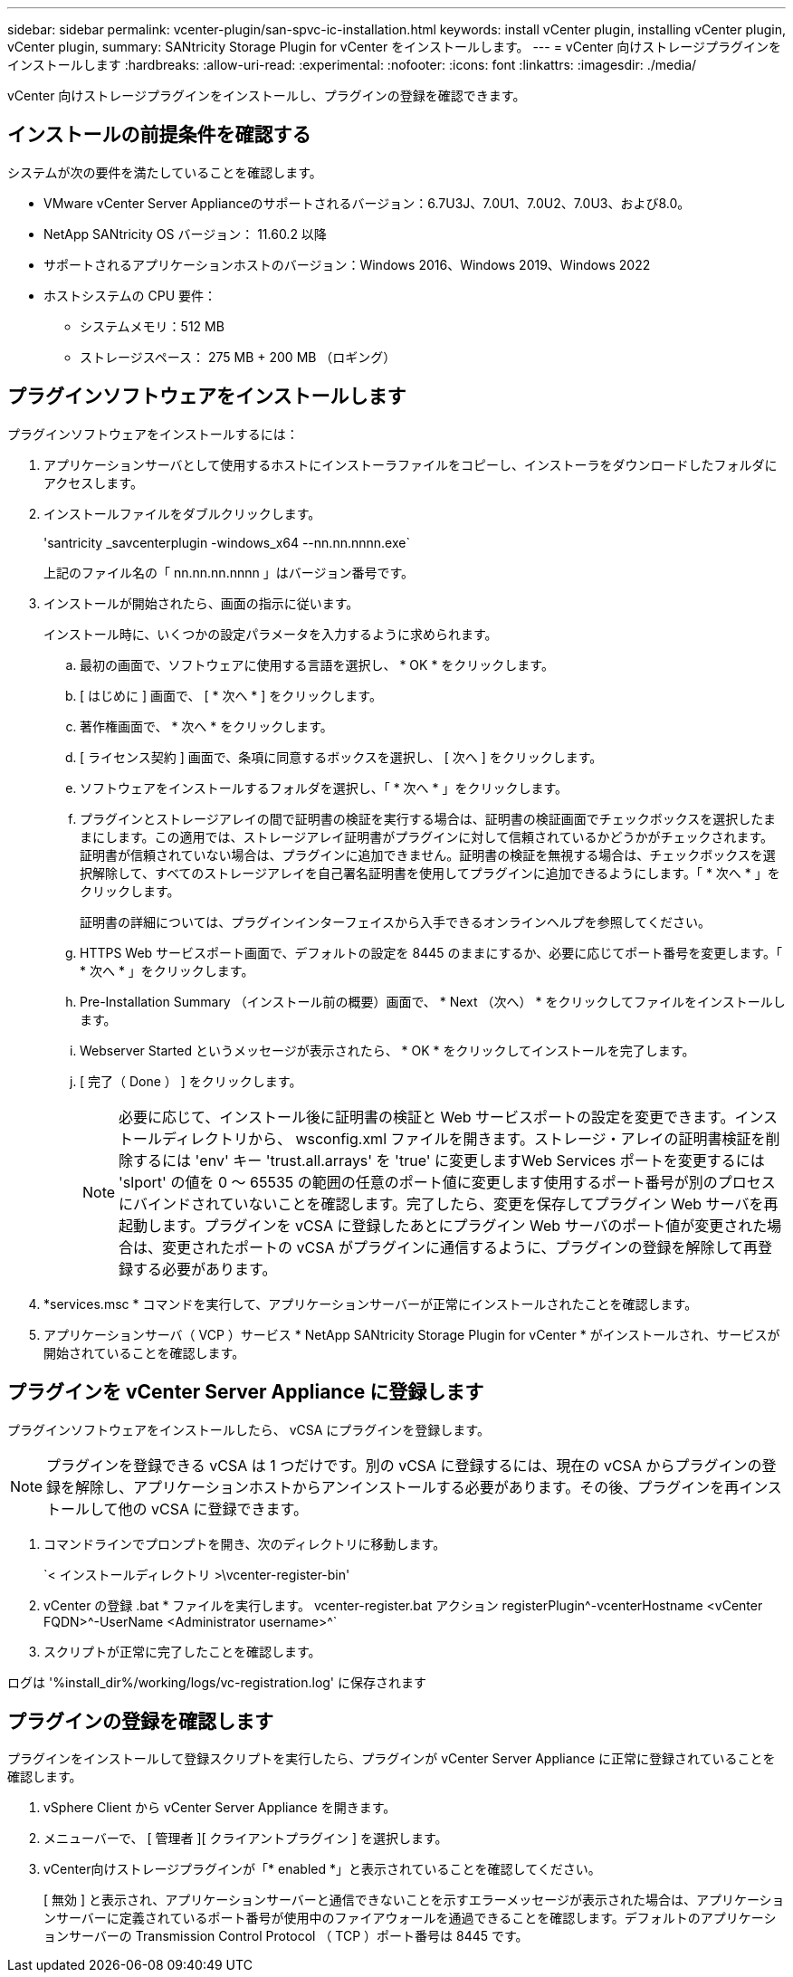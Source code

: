 ---
sidebar: sidebar 
permalink: vcenter-plugin/san-spvc-ic-installation.html 
keywords: install vCenter plugin, installing vCenter plugin, vCenter plugin, 
summary: SANtricity Storage Plugin for vCenter をインストールします。 
---
= vCenter 向けストレージプラグインをインストールします
:hardbreaks:
:allow-uri-read: 
:experimental: 
:nofooter: 
:icons: font
:linkattrs: 
:imagesdir: ./media/


[role="lead"]
vCenter 向けストレージプラグインをインストールし、プラグインの登録を確認できます。



== インストールの前提条件を確認する

システムが次の要件を満たしていることを確認します。

* VMware vCenter Server Applianceのサポートされるバージョン：6.7U3J、7.0U1、7.0U2、7.0U3、および8.0。
* NetApp SANtricity OS バージョン： 11.60.2 以降
* サポートされるアプリケーションホストのバージョン：Windows 2016、Windows 2019、Windows 2022
* ホストシステムの CPU 要件：
+
** システムメモリ：512 MB
** ストレージスペース： 275 MB + 200 MB （ロギング）






== プラグインソフトウェアをインストールします

プラグインソフトウェアをインストールするには：

. アプリケーションサーバとして使用するホストにインストーラファイルをコピーし、インストーラをダウンロードしたフォルダにアクセスします。
. インストールファイルをダブルクリックします。
+
'santricity _savcenterplugin -windows_x64 --nn.nn.nnnn.exe`

+
上記のファイル名の「 nn.nn.nn.nnnn 」はバージョン番号です。

. インストールが開始されたら、画面の指示に従います。
+
インストール時に、いくつかの設定パラメータを入力するように求められます。

+
.. 最初の画面で、ソフトウェアに使用する言語を選択し、 * OK * をクリックします。
.. [ はじめに ] 画面で、 [ * 次へ * ] をクリックします。
.. 著作権画面で、 * 次へ * をクリックします。
.. [ ライセンス契約 ] 画面で、条項に同意するボックスを選択し、 [ 次へ ] をクリックします。
.. ソフトウェアをインストールするフォルダを選択し、「 * 次へ * 」をクリックします。
.. プラグインとストレージアレイの間で証明書の検証を実行する場合は、証明書の検証画面でチェックボックスを選択したままにします。この適用では、ストレージアレイ証明書がプラグインに対して信頼されているかどうかがチェックされます。証明書が信頼されていない場合は、プラグインに追加できません。証明書の検証を無視する場合は、チェックボックスを選択解除して、すべてのストレージアレイを自己署名証明書を使用してプラグインに追加できるようにします。「 * 次へ * 」をクリックします。
+
証明書の詳細については、プラグインインターフェイスから入手できるオンラインヘルプを参照してください。

.. HTTPS Web サービスポート画面で、デフォルトの設定を 8445 のままにするか、必要に応じてポート番号を変更します。「 * 次へ * 」をクリックします。
.. Pre-Installation Summary （インストール前の概要）画面で、 * Next （次へ） * をクリックしてファイルをインストールします。
.. Webserver Started というメッセージが表示されたら、 * OK * をクリックしてインストールを完了します。
.. [ 完了（ Done ） ] をクリックします。
+

NOTE: 必要に応じて、インストール後に証明書の検証と Web サービスポートの設定を変更できます。インストールディレクトリから、 wsconfig.xml ファイルを開きます。ストレージ・アレイの証明書検証を削除するには 'env' キー 'trust.all.arrays' を 'true' に変更しますWeb Services ポートを変更するには 'slport' の値を 0 ～ 65535 の範囲の任意のポート値に変更します使用するポート番号が別のプロセスにバインドされていないことを確認します。完了したら、変更を保存してプラグイン Web サーバを再起動します。プラグインを vCSA に登録したあとにプラグイン Web サーバのポート値が変更された場合は、変更されたポートの vCSA がプラグインに通信するように、プラグインの登録を解除して再登録する必要があります。



. *services.msc * コマンドを実行して、アプリケーションサーバーが正常にインストールされたことを確認します。
. アプリケーションサーバ（ VCP ）サービス * NetApp SANtricity Storage Plugin for vCenter * がインストールされ、サービスが開始されていることを確認します。




== プラグインを vCenter Server Appliance に登録します

プラグインソフトウェアをインストールしたら、 vCSA にプラグインを登録します。


NOTE: プラグインを登録できる vCSA は 1 つだけです。別の vCSA に登録するには、現在の vCSA からプラグインの登録を解除し、アプリケーションホストからアンインストールする必要があります。その後、プラグインを再インストールして他の vCSA に登録できます。

. コマンドラインでプロンプトを開き、次のディレクトリに移動します。
+
`< インストールディレクトリ >\vcenter-register-bin'

. vCenter の登録 .bat * ファイルを実行します。 vcenter-register.bat アクション registerPlugin^-vcenterHostname <vCenter FQDN>^-UserName <Administrator username>^`
. スクリプトが正常に完了したことを確認します。


ログは '%install_dir%/working/logs/vc-registration.log' に保存されます



== プラグインの登録を確認します

プラグインをインストールして登録スクリプトを実行したら、プラグインが vCenter Server Appliance に正常に登録されていることを確認します。

. vSphere Client から vCenter Server Appliance を開きます。
. メニューバーで、 [ 管理者 ][ クライアントプラグイン ] を選択します。
. vCenter向けストレージプラグインが「* enabled *」と表示されていることを確認してください。
+
[ 無効 ] と表示され、アプリケーションサーバーと通信できないことを示すエラーメッセージが表示された場合は、アプリケーションサーバーに定義されているポート番号が使用中のファイアウォールを通過できることを確認します。デフォルトのアプリケーションサーバーの Transmission Control Protocol （ TCP ）ポート番号は 8445 です。


